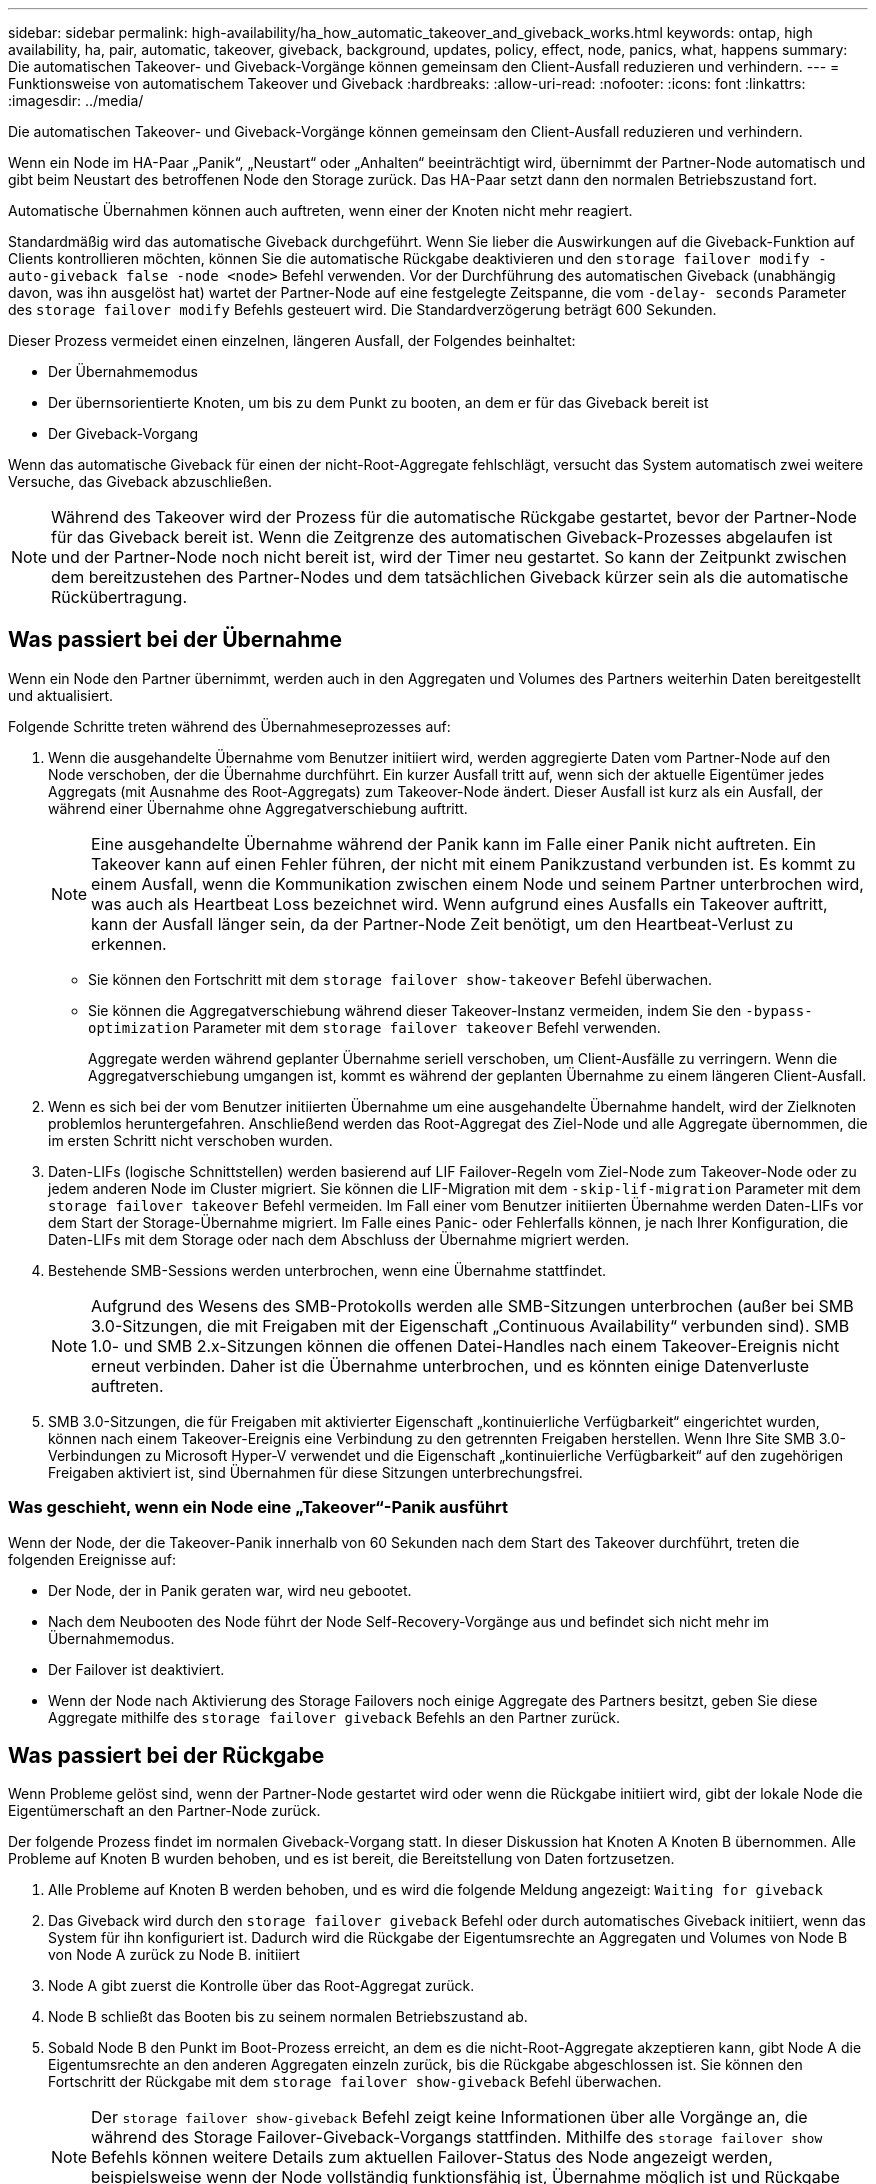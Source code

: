 ---
sidebar: sidebar 
permalink: high-availability/ha_how_automatic_takeover_and_giveback_works.html 
keywords: ontap, high availability, ha, pair, automatic, takeover, giveback, background, updates, policy, effect, node, panics, what, happens 
summary: Die automatischen Takeover- und Giveback-Vorgänge können gemeinsam den Client-Ausfall reduzieren und verhindern. 
---
= Funktionsweise von automatischem Takeover und Giveback
:hardbreaks:
:allow-uri-read: 
:nofooter: 
:icons: font
:linkattrs: 
:imagesdir: ../media/


[role="lead"]
Die automatischen Takeover- und Giveback-Vorgänge können gemeinsam den Client-Ausfall reduzieren und verhindern.

Wenn ein Node im HA-Paar „Panik“, „Neustart“ oder „Anhalten“ beeinträchtigt wird, übernimmt der Partner-Node automatisch und gibt beim Neustart des betroffenen Node den Storage zurück. Das HA-Paar setzt dann den normalen Betriebszustand fort.

Automatische Übernahmen können auch auftreten, wenn einer der Knoten nicht mehr reagiert.

Standardmäßig wird das automatische Giveback durchgeführt. Wenn Sie lieber die Auswirkungen auf die Giveback-Funktion auf Clients kontrollieren möchten, können Sie die automatische Rückgabe deaktivieren und den `storage failover modify -auto-giveback false -node <node>` Befehl verwenden. Vor der Durchführung des automatischen Giveback (unabhängig davon, was ihn ausgelöst hat) wartet der Partner-Node auf eine festgelegte Zeitspanne, die vom `-delay- seconds` Parameter des `storage failover modify` Befehls gesteuert wird. Die Standardverzögerung beträgt 600 Sekunden.

Dieser Prozess vermeidet einen einzelnen, längeren Ausfall, der Folgendes beinhaltet:

* Der Übernahmemodus
* Der übernsorientierte Knoten, um bis zu dem Punkt zu booten, an dem er für das Giveback bereit ist
* Der Giveback-Vorgang


Wenn das automatische Giveback für einen der nicht-Root-Aggregate fehlschlägt, versucht das System automatisch zwei weitere Versuche, das Giveback abzuschließen.


NOTE: Während des Takeover wird der Prozess für die automatische Rückgabe gestartet, bevor der Partner-Node für das Giveback bereit ist. Wenn die Zeitgrenze des automatischen Giveback-Prozesses abgelaufen ist und der Partner-Node noch nicht bereit ist, wird der Timer neu gestartet. So kann der Zeitpunkt zwischen dem bereitzustehen des Partner-Nodes und dem tatsächlichen Giveback kürzer sein als die automatische Rückübertragung.



== Was passiert bei der Übernahme

Wenn ein Node den Partner übernimmt, werden auch in den Aggregaten und Volumes des Partners weiterhin Daten bereitgestellt und aktualisiert.

Folgende Schritte treten während des Übernahmeseprozesses auf:

. Wenn die ausgehandelte Übernahme vom Benutzer initiiert wird, werden aggregierte Daten vom Partner-Node auf den Node verschoben, der die Übernahme durchführt. Ein kurzer Ausfall tritt auf, wenn sich der aktuelle Eigentümer jedes Aggregats (mit Ausnahme des Root-Aggregats) zum Takeover-Node ändert. Dieser Ausfall ist kurz als ein Ausfall, der während einer Übernahme ohne Aggregatverschiebung auftritt.
+

NOTE: Eine ausgehandelte Übernahme während der Panik kann im Falle einer Panik nicht auftreten. Ein Takeover kann auf einen Fehler führen, der nicht mit einem Panikzustand verbunden ist. Es kommt zu einem Ausfall, wenn die Kommunikation zwischen einem Node und seinem Partner unterbrochen wird, was auch als Heartbeat Loss bezeichnet wird. Wenn aufgrund eines Ausfalls ein Takeover auftritt, kann der Ausfall länger sein, da der Partner-Node Zeit benötigt, um den Heartbeat-Verlust zu erkennen.

+
** Sie können den Fortschritt mit dem `storage failover show-takeover` Befehl überwachen.
** Sie können die Aggregatverschiebung während dieser Takeover-Instanz vermeiden, indem Sie den `-bypass-optimization` Parameter mit dem `storage failover takeover` Befehl verwenden.
+
Aggregate werden während geplanter Übernahme seriell verschoben, um Client-Ausfälle zu verringern. Wenn die Aggregatverschiebung umgangen ist, kommt es während der geplanten Übernahme zu einem längeren Client-Ausfall.



. Wenn es sich bei der vom Benutzer initiierten Übernahme um eine ausgehandelte Übernahme handelt, wird der Zielknoten problemlos heruntergefahren. Anschließend werden das Root-Aggregat des Ziel-Node und alle Aggregate übernommen, die im ersten Schritt nicht verschoben wurden.
. Daten-LIFs (logische Schnittstellen) werden basierend auf LIF Failover-Regeln vom Ziel-Node zum Takeover-Node oder zu jedem anderen Node im Cluster migriert. Sie können die LIF-Migration mit dem `-skip-lif-migration` Parameter mit dem `storage failover takeover` Befehl vermeiden. Im Fall einer vom Benutzer initiierten Übernahme werden Daten-LIFs vor dem Start der Storage-Übernahme migriert. Im Falle eines Panic- oder Fehlerfalls können, je nach Ihrer Konfiguration, die Daten-LIFs mit dem Storage oder nach dem Abschluss der Übernahme migriert werden.
. Bestehende SMB-Sessions werden unterbrochen, wenn eine Übernahme stattfindet.
+

NOTE: Aufgrund des Wesens des SMB-Protokolls werden alle SMB-Sitzungen unterbrochen (außer bei SMB 3.0-Sitzungen, die mit Freigaben mit der Eigenschaft „Continuous Availability“ verbunden sind). SMB 1.0- und SMB 2.x-Sitzungen können die offenen Datei-Handles nach einem Takeover-Ereignis nicht erneut verbinden. Daher ist die Übernahme unterbrochen, und es könnten einige Datenverluste auftreten.

. SMB 3.0-Sitzungen, die für Freigaben mit aktivierter Eigenschaft „kontinuierliche Verfügbarkeit“ eingerichtet wurden, können nach einem Takeover-Ereignis eine Verbindung zu den getrennten Freigaben herstellen. Wenn Ihre Site SMB 3.0-Verbindungen zu Microsoft Hyper-V verwendet und die Eigenschaft „kontinuierliche Verfügbarkeit“ auf den zugehörigen Freigaben aktiviert ist, sind Übernahmen für diese Sitzungen unterbrechungsfrei.




=== Was geschieht, wenn ein Node eine „Takeover“-Panik ausführt

Wenn der Node, der die Takeover-Panik innerhalb von 60 Sekunden nach dem Start des Takeover durchführt, treten die folgenden Ereignisse auf:

* Der Node, der in Panik geraten war, wird neu gebootet.
* Nach dem Neubooten des Node führt der Node Self-Recovery-Vorgänge aus und befindet sich nicht mehr im Übernahmemodus.
* Der Failover ist deaktiviert.
* Wenn der Node nach Aktivierung des Storage Failovers noch einige Aggregate des Partners besitzt, geben Sie diese Aggregate mithilfe des `storage failover giveback` Befehls an den Partner zurück.




== Was passiert bei der Rückgabe

Wenn Probleme gelöst sind, wenn der Partner-Node gestartet wird oder wenn die Rückgabe initiiert wird, gibt der lokale Node die Eigentümerschaft an den Partner-Node zurück.

Der folgende Prozess findet im normalen Giveback-Vorgang statt. In dieser Diskussion hat Knoten A Knoten B übernommen. Alle Probleme auf Knoten B wurden behoben, und es ist bereit, die Bereitstellung von Daten fortzusetzen.

. Alle Probleme auf Knoten B werden behoben, und es wird die folgende Meldung angezeigt: `Waiting for giveback`
. Das Giveback wird durch den `storage failover giveback` Befehl oder durch automatisches Giveback initiiert, wenn das System für ihn konfiguriert ist. Dadurch wird die Rückgabe der Eigentumsrechte an Aggregaten und Volumes von Node B von Node A zurück zu Node B. initiiert
. Node A gibt zuerst die Kontrolle über das Root-Aggregat zurück.
. Node B schließt das Booten bis zu seinem normalen Betriebszustand ab.
. Sobald Node B den Punkt im Boot-Prozess erreicht, an dem es die nicht-Root-Aggregate akzeptieren kann, gibt Node A die Eigentumsrechte an den anderen Aggregaten einzeln zurück, bis die Rückgabe abgeschlossen ist. Sie können den Fortschritt der Rückgabe mit dem `storage failover show-giveback` Befehl überwachen.
+

NOTE: Der `storage failover show-giveback` Befehl zeigt keine Informationen über alle Vorgänge an, die während des Storage Failover-Giveback-Vorgangs stattfinden. Mithilfe des `storage failover show` Befehls können weitere Details zum aktuellen Failover-Status des Node angezeigt werden, beispielsweise wenn der Node vollständig funktionsfähig ist, Übernahme möglich ist und Rückgabe abgeschlossen ist.

+
Die I/O-Vorgänge werden für jedes Aggregat fortgesetzt, nachdem die Rückgabe für dieses Aggregat abgeschlossen ist, was das allgemeine Ausfallzeitfenster reduziert.





== HA-Richtlinie und ihre Auswirkungen auf Takeover und Giveback

ONTAP weist einem Aggregat automatisch eine HA-Richtlinie von CFO (Controller Failover) und SFO (Storage Failover) zu. Diese Richtlinie bestimmt, wie Storage Failover-Vorgänge für das Aggregat und seine Volumes durchgeführt werden.

Die beiden Optionen, CFO und SFO, bestimmen die ONTAP-Aggregatkontrolle während des Storage Failover und Giveback.

Auch wenn die Begriffe CFO und SFO manchmal informell für Storage Failover (Takeover und Giveback) Vorgänge verwendet werden, stellen sie tatsächlich die HA-Richtlinie dar, die den Aggregaten zugewiesen ist. Zum Beispiel beziehen sich die Begriffe SFO-Aggregat oder CFO-Aggregat einfach auf die HA-Richtlinienzuweisung des Aggregats.

HA-Richtlinien wirken sich auf Takeover- und Giveback-Vorgänge aus:

* Auf ONTAP Systemen erstellte Aggregate (mit Ausnahme des Root-Aggregats, das das Root-Volume enthält) haben eine HA-Richtlinie von SFO. Manuell initiierte Übernahme ist für Performance optimiert und verlagert SFO-Aggregate (nicht-Root-Aggregate) vor dem Takeover seriell an den Partner. Während des Giveback-Prozesses erhalten die Aggregate seriell, nachdem die übernehmen-Systeme gestartet wurden und die Management-Applikationen online geschaltet wurden. So erhält der Node seine Aggregate.
* Da bei der Aggregatverschiebung die Neuzuteilung von aggregierten Festplatten und die Verschiebung der Kontrolle von einem Node zu seinem Partner erforderlich sind, können nur Aggregate mit einer HA-Richtlinie von SFO für einen Aggregatverschiebung qualifiziert werden.
* Das Root-Aggregat hat immer eine HA-Richtlinie von CFO an und wird zu Beginn des Giveback-Vorgangs zurückgegeben. Dies ist erforderlich, damit das übernsaufgenommene System gestartet werden kann. Alle anderen Aggregate werden seriell zurückgegeben, nachdem das übergenommene System den Boot-Prozess abgeschlossen hat und die Management-Applikationen online geschaltet wurden. So erhält der Node seine Aggregate.



NOTE: Die Änderung der HA-Richtlinie eines Aggregats von SFO zu CFO ist ein Wartungsmodus-Vorgang. Ändern Sie diese Einstellung nur, wenn Sie von einem Kundendienstmitarbeiter dazu aufgefordert werden.



== Auswirkungen von Hintergrund-Updates auf Takeover und Giveback

Hintergrund-Updates der Festplatten-Firmware wirken sich je nach Initiierung der Operationen auf HA-Paar-Takeover, Giveback und Aggregatverschiebung aus.

In der folgenden Liste wird beschrieben, wie sich Updates der Festplatten-Firmware im Hintergrund auf Takeover, Giveback und Aggregatverschiebung auswirken:

* Wenn auf einem Laufwerk auf einem der Nodes ein Update der Festplatten-Firmware im Hintergrund stattfindet, werden manuell initiierte Übernahmevorgänge verzögert, bis das Update der Festplatten-Firmware auf dieser Festplatte abgeschlossen ist. Wenn das Update der Firmware auf der Festplatte im Hintergrund länger als 120 Sekunden dauert, werden Übernahmevorgänge abgebrochen und müssen nach Abschluss des Festplatten-Firmware-Updates manuell neu gestartet werden. Wenn die Übernahme mit dem `-bypass-optimization` Parameter des `storage failover takeover` Befehls auf initiiert wurde `true`, wirkt sich das auf dem Ziel-Knoten vorkommende Festplatten-Firmware-Update im Hintergrund nicht auf die Übernahme aus.
* Wenn ein Update der Festplatten-Firmware im Hintergrund auf einer Festplatte auf dem Quell-Node (oder Takeover) durchgeführt wird und der Takeover manuell mit dem `-options` Parameter des `storage failover takeover` Befehls auf initiiert wurde `immediate`, werden die Übernahmevorgänge sofort gestartet.
* Wenn auf einer Festplatte auf einem Node eine Firmware im Hintergrund aktualisiert wird und eine Panik besteht, beginnt sofort die Übernahme des Panik- und Node-Systems.
* Wenn auf einem Laufwerk auf einem der Nodes ein Update der Festplatten-Firmware im Hintergrund stattfindet, wird die Rückgabe von Datenaggregaten verzögert, bis das Update der Festplatten-Firmware auf dieser Festplatte abgeschlossen ist.
* Wenn das Update der Firmware auf der Festplatte im Hintergrund länger als 120 Sekunden dauert, werden GiveBack-Vorgänge abgebrochen und müssen nach Abschluss der Aktualisierung der Festplatten-Firmware manuell neu gestartet werden.
* Wenn auf einem Laufwerk auf einem der beiden Nodes ein Update der Festplatten-Firmware im Hintergrund stattfindet, werden Aggregatverschiebung verzögert, bis das Update der Festplatten-Firmware auf dieser Festplatte abgeschlossen ist. Wenn das Update der Festplatten-Firmware länger als 120 Sekunden dauert, werden Aggregatverschiebung abgebrochen und nach Abschluss der Firmware-Aktualisierung der Festplatte manuell neu gestartet. Wenn die Aggregatverschiebung mit dem `-override-destination-checks` `storage aggregate relocation` Befehl auf initiiert wurde `true`, wirkt sich das auf dem Zielknoten vorkommende Firmware-Update der Hintergrundfestplatte nicht auf die Aggregatverschiebung aus.


